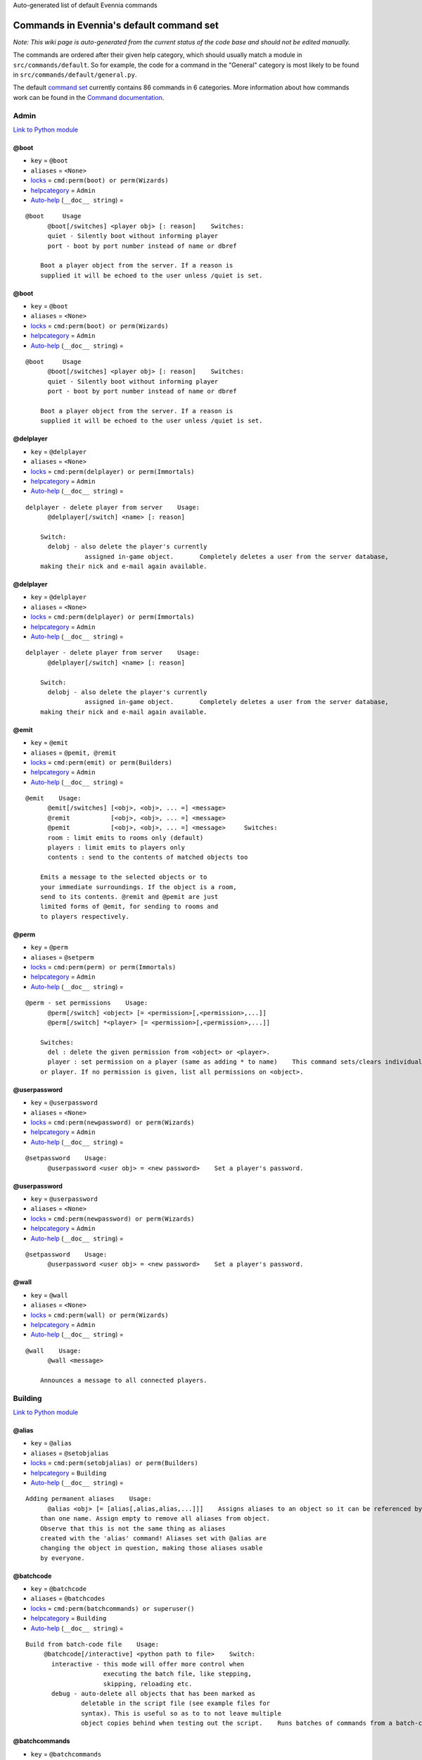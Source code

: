 Auto-generated list of default Evennia commands

Commands in Evennia's default command set
=========================================

*Note: This wiki page is auto-generated from the current status of the
code base and should not be edited manually.*

The commands are ordered after their given help category, which should
usually match a module in ``src/commands/default``. So for example, the
code for a command in the "General" category is most likely to be found
in ``src/commands/default/general.py``.

The default `command set <Commands#Command_Sets.html>`_ currently
contains 86 commands in 6 categories. More information about how
commands work can be found in the `Command
documentation <Commands.html>`_.

Admin
-----

`Link to Python
module <https://code.google.com/p/evennia/source/browse/trunk/src/commands/default/admin.py.html>`_

@boot
~~~~~

-  ``key`` = ``@boot``
-  ``aliases`` = ``<None>``
-  `locks <Locks.html>`_ = ``cmd:perm(boot) or perm(Wizards)``
-  `helpcategory <HelpSystem.html>`_ = ``Admin``
-  `Auto-help <HelpSystem#Auto-help%3C/i%3Esystem.html>`_
   (``__doc__ string``) =

::

    @boot     Usage
          @boot[/switches] <player obj> [: reason]    Switches:
          quiet - Silently boot without informing player
          port - boot by port number instead of name or dbref
          
        Boot a player object from the server. If a reason is
        supplied it will be echoed to the user unless /quiet is set.

@boot
~~~~~

-  ``key`` = ``@boot``
-  ``aliases`` = ``<None>``
-  `locks <Locks.html>`_ = ``cmd:perm(boot) or perm(Wizards)``
-  `helpcategory <HelpSystem.html>`_ = ``Admin``
-  `Auto-help <HelpSystem#Auto-help%3C/i%3Esystem.html>`_
   (``__doc__ string``) =

::

    @boot     Usage
          @boot[/switches] <player obj> [: reason]    Switches:
          quiet - Silently boot without informing player
          port - boot by port number instead of name or dbref
          
        Boot a player object from the server. If a reason is
        supplied it will be echoed to the user unless /quiet is set.

@delplayer
~~~~~~~~~~

-  ``key`` = ``@delplayer``
-  ``aliases`` = ``<None>``
-  `locks <Locks.html>`_ = ``cmd:perm(delplayer) or perm(Immortals)``
-  `helpcategory <HelpSystem.html>`_ = ``Admin``
-  `Auto-help <HelpSystem#Auto-help%3C/i%3Esystem.html>`_
   (``__doc__ string``) =

::

    delplayer - delete player from server    Usage:
          @delplayer[/switch] <name> [: reason]
          
        Switch:
          delobj - also delete the player's currently
                    assigned in-game object.       Completely deletes a user from the server database,
        making their nick and e-mail again available.

@delplayer
~~~~~~~~~~

-  ``key`` = ``@delplayer``
-  ``aliases`` = ``<None>``
-  `locks <Locks.html>`_ = ``cmd:perm(delplayer) or perm(Immortals)``
-  `helpcategory <HelpSystem.html>`_ = ``Admin``
-  `Auto-help <HelpSystem#Auto-help%3C/i%3Esystem.html>`_
   (``__doc__ string``) =

::

    delplayer - delete player from server    Usage:
          @delplayer[/switch] <name> [: reason]
          
        Switch:
          delobj - also delete the player's currently
                    assigned in-game object.       Completely deletes a user from the server database,
        making their nick and e-mail again available.

@emit
~~~~~

-  ``key`` = ``@emit``
-  ``aliases`` = ``@pemit, @remit``
-  `locks <Locks.html>`_ = ``cmd:perm(emit) or perm(Builders)``
-  `helpcategory <HelpSystem.html>`_ = ``Admin``
-  `Auto-help <HelpSystem#Auto-help%3C/i%3Esystem.html>`_
   (``__doc__ string``) =

::

    @emit    Usage:
          @emit[/switches] [<obj>, <obj>, ... =] <message>
          @remit           [<obj>, <obj>, ... =] <message> 
          @pemit           [<obj>, <obj>, ... =] <message>     Switches:
          room : limit emits to rooms only (default)
          players : limit emits to players only 
          contents : send to the contents of matched objects too
          
        Emits a message to the selected objects or to
        your immediate surroundings. If the object is a room,
        send to its contents. @remit and @pemit are just 
        limited forms of @emit, for sending to rooms and 
        to players respectively.

@perm
~~~~~

-  ``key`` = ``@perm``
-  ``aliases`` = ``@setperm``
-  `locks <Locks.html>`_ = ``cmd:perm(perm) or perm(Immortals)``
-  `helpcategory <HelpSystem.html>`_ = ``Admin``
-  `Auto-help <HelpSystem#Auto-help%3C/i%3Esystem.html>`_
   (``__doc__ string``) =

::

    @perm - set permissions    Usage:
          @perm[/switch] <object> [= <permission>[,<permission>,...]]
          @perm[/switch] *<player> [= <permission>[,<permission>,...]]
          
        Switches:
          del : delete the given permission from <object> or <player>.
          player : set permission on a player (same as adding * to name)    This command sets/clears individual permission strings on an object 
        or player. If no permission is given, list all permissions on <object>.

@userpassword
~~~~~~~~~~~~~

-  ``key`` = ``@userpassword``
-  ``aliases`` = ``<None>``
-  `locks <Locks.html>`_ = ``cmd:perm(newpassword) or perm(Wizards)``
-  `helpcategory <HelpSystem.html>`_ = ``Admin``
-  `Auto-help <HelpSystem#Auto-help%3C/i%3Esystem.html>`_
   (``__doc__ string``) =

::

    @setpassword    Usage:
          @userpassword <user obj> = <new password>    Set a player's password.

@userpassword
~~~~~~~~~~~~~

-  ``key`` = ``@userpassword``
-  ``aliases`` = ``<None>``
-  `locks <Locks.html>`_ = ``cmd:perm(newpassword) or perm(Wizards)``
-  `helpcategory <HelpSystem.html>`_ = ``Admin``
-  `Auto-help <HelpSystem#Auto-help%3C/i%3Esystem.html>`_
   (``__doc__ string``) =

::

    @setpassword    Usage:
          @userpassword <user obj> = <new password>    Set a player's password.

@wall
~~~~~

-  ``key`` = ``@wall``
-  ``aliases`` = ``<None>``
-  `locks <Locks.html>`_ = ``cmd:perm(wall) or perm(Wizards)``
-  `helpcategory <HelpSystem.html>`_ = ``Admin``
-  `Auto-help <HelpSystem#Auto-help%3C/i%3Esystem.html>`_
   (``__doc__ string``) =

::

    @wall    Usage:
          @wall <message>
          
        Announces a message to all connected players.

Building
--------

`Link to Python
module <https://code.google.com/p/evennia/source/browse/trunk/src/commands/default/building.py.html>`_

@alias
~~~~~~

-  ``key`` = ``@alias``
-  ``aliases`` = ``@setobjalias``
-  `locks <Locks.html>`_ = ``cmd:perm(setobjalias) or perm(Builders)``
-  `helpcategory <HelpSystem.html>`_ = ``Building``
-  `Auto-help <HelpSystem#Auto-help%3C/i%3Esystem.html>`_
   (``__doc__ string``) =

::

    Adding permanent aliases    Usage:
          @alias <obj> [= [alias[,alias,alias,...]]]    Assigns aliases to an object so it can be referenced by more 
        than one name. Assign empty to remove all aliases from object.
        Observe that this is not the same thing as aliases 
        created with the 'alias' command! Aliases set with @alias are 
        changing the object in question, making those aliases usable 
        by everyone.

@batchcode
~~~~~~~~~~

-  ``key`` = ``@batchcode``
-  ``aliases`` = ``@batchcodes``
-  `locks <Locks.html>`_ = ``cmd:perm(batchcommands) or superuser()``
-  `helpcategory <HelpSystem.html>`_ = ``Building``
-  `Auto-help <HelpSystem#Auto-help%3C/i%3Esystem.html>`_
   (``__doc__ string``) =

::

    Build from batch-code file    Usage:
         @batchcode[/interactive] <python path to file>    Switch:
           interactive - this mode will offer more control when
                         executing the batch file, like stepping,
                         skipping, reloading etc. 
           debug - auto-delete all objects that has been marked as
                   deletable in the script file (see example files for
                   syntax). This is useful so as to to not leave multiple
                   object copies behind when testing out the script.    Runs batches of commands from a batch-code text file (*.py).

@batchcommands
~~~~~~~~~~~~~~

-  ``key`` = ``@batchcommands``
-  ``aliases`` = ``@batchcommand, @batchcmd``
-  `locks <Locks.html>`_ = ``cmd:perm(batchcommands) or superuser()``
-  `helpcategory <HelpSystem.html>`_ = ``Building``
-  `Auto-help <HelpSystem#Auto-help%3C/i%3Esystem.html>`_
   (``__doc__ string``) =

::

    Build from batch-command file    Usage:
         @batchcommands[/interactive] <python.path.to.file>    Switch:
           interactive - this mode will offer more control when
                         executing the batch file, like stepping,
                         skipping, reloading etc.     Runs batches of commands from a batch-cmd text file (*.ev).

@cmdsets
~~~~~~~~

-  ``key`` = ``@cmdsets``
-  ``aliases`` = ``@listcmsets``
-  `locks <Locks.html>`_ = ``cmd:perm(listcmdsets) or perm(Builders)``
-  `helpcategory <HelpSystem.html>`_ = ``Building``
-  `Auto-help <HelpSystem#Auto-help%3C/i%3Esystem.html>`_
   (``__doc__ string``) =

::

    list command sets on an object    Usage:
          @cmdsets [obj]    This displays all cmdsets assigned
        to a user. Defaults to yourself.

@copy
~~~~~

-  ``key`` = ``@copy``
-  ``aliases`` = ``<None>``
-  `locks <Locks.html>`_ = ``cmd:perm(copy) or perm(Builders)``
-  `helpcategory <HelpSystem.html>`_ = ``Building``
-  `Auto-help <HelpSystem#Auto-help%3C/i%3Esystem.html>`_
   (``__doc__ string``) =

::

    @copy - copy objects
        
        Usage:
          @copy[/reset] <original obj> [= new_name][;alias;alias..][:new_location] [,new_name2 ...]     switch:
          reset - make a 'clean' copy off the object, thus
                  removing any changes that might have been made to the original
                  since it was first created.     Create one or more copies of an object. If you don't supply any targets, one exact copy
        of the original object will be created with the name *_copy.

@cpattr
~~~~~~~

-  ``key`` = ``@cpattr``
-  ``aliases`` = ``<None>``
-  `locks <Locks.html>`_ = ``cmd:perm(cpattr) or perm(Builders)``
-  `helpcategory <HelpSystem.html>`_ = ``Building``
-  `Auto-help <HelpSystem#Auto-help%3C/i%3Esystem.html>`_
   (``__doc__ string``) =

::

    @cpattr - copy attributes    Usage:    
          @cpattr[/switch] <obj>/<attr> = <obj1>/<attr1> [,<obj2>/<attr2>,<obj3>/<attr3>,...]
          @cpattr[/switch] <obj>/<attr> = <obj1> [,<obj2>,<obj3>,...]
          @cpattr[/switch] <attr> = <obj1>/<attr1> [,<obj2>/<attr2>,<obj3>/<attr3>,...]
          @cpattr[/switch] <attr> = <obj1>[,<obj2>,<obj3>,...]    Switches:
          move - delete the attribute from the source object after copying.     Example:
          @cpattr coolness = Anna/chillout, Anna/nicety, Tom/nicety
          ->
          copies the coolness attribute (defined on yourself), to attributes
          on Anna and Tom.     Copy the attribute one object to one or more attributes on another object. If
        you don't supply a source object, yourself is used.

@create
~~~~~~~

-  ``key`` = ``@create``
-  ``aliases`` = ``<None>``
-  `locks <Locks.html>`_ = ``cmd:perm(create) or perm(Builders)``
-  `helpcategory <HelpSystem.html>`_ = ``Building``
-  `Auto-help <HelpSystem#Auto-help%3C/i%3Esystem.html>`_
   (``__doc__ string``) =

::

    @create - create new objects    Usage:
          @create[/drop] objname[;alias;alias...][:typeclass], objname...    switch:
           drop - automatically drop the new object into your current location (this is not echoed)
                  this also sets the new object's home to the current location rather than to you.    Creates one or more new objects. If typeclass is given, the object
        is created as a child of this typeclass. The typeclass script is
        assumed to be located under game/gamesrc/types and any further
        directory structure is given in Python notation. So if you have a
        correct typeclass object defined in
        game/gamesrc/types/examples/red_button.py, you could create a new
        object of this type like this:        @create button;red : examples.red_button.RedButton

@debug
~~~~~~

-  ``key`` = ``@debug``
-  ``aliases`` = ``<None>``
-  `locks <Locks.html>`_ = ``cmd:perm(debug) or perm(Builders)``
-  `helpcategory <HelpSystem.html>`_ = ``Building``
-  `Auto-help <HelpSystem#Auto-help%3C/i%3Esystem.html>`_
   (``__doc__ string``) =

::

    Debug game entities    Usage:
          @debug[/switch] <path to code>    Switches:
          obj - debug an object
          script - debug a script    Examples:
          @debug/script game.gamesrc.scripts.myscript.MyScript
          @debug/script myscript.MyScript
          @debug/obj examples.red_button.RedButton    This command helps when debugging the codes of objects and scripts.
        It creates the given object and runs tests on its hooks.

@desc
~~~~~

-  ``key`` = ``@desc``
-  ``aliases`` = ``@describe``
-  `locks <Locks.html>`_ = ``cmd:perm(desc) or perm(Builders)``
-  `helpcategory <HelpSystem.html>`_ = ``Building``
-  `Auto-help <HelpSystem#Auto-help%3C/i%3Esystem.html>`_
   (``__doc__ string``) =

::

    @desc - describe an object or room    Usage:
          @desc [<obj> =] >description>    Setts the "desc" attribute on an 
        object. If an object is not given,
        describe the current room.

@destroy
~~~~~~~~

-  ``key`` = ``@destroy``
-  ``aliases`` = ``@delete, @del``
-  `locks <Locks.html>`_ = ``cmd:perm(destroy) or perm(Builders)``
-  `helpcategory <HelpSystem.html>`_ = ``Building``
-  `Auto-help <HelpSystem#Auto-help%3C/i%3Esystem.html>`_
   (``__doc__ string``) =

::

    @destroy - remove objects from the game
        
        Usage: 
           @destroy[/switches] [obj, obj2, obj3, [dbref-dbref], ...]
                  
        switches:
           override - The @destroy command will usually avoid accidentally destroying
                      player objects. This switch overrides this safety.            
        examples:
           @destroy house, roof, door, 44-78
           @destroy 5-10, flower, 45    Destroys one or many objects. If dbrefs are used, a range to delete can be
        given, e.g. 4-10. Also the end points will be deleted.

@dig
~~~~

-  ``key`` = ``@dig``
-  ``aliases`` = ``<None>``
-  `locks <Locks.html>`_ = ``cmd:perm(dig) or perm(Builders)``
-  `helpcategory <HelpSystem.html>`_ = ``Building``
-  `Auto-help <HelpSystem#Auto-help%3C/i%3Esystem.html>`_
   (``__doc__ string``) =

::

    @dig - build and connect new rooms to the current one    Usage: 
          @dig[/switches] roomname[;alias;alias...][:typeclass] 
                [= exit_to_there[;alias][:typeclass]] 
                   [, exit_to_here[;alias][:typeclass]]     Switches:
           tel or teleport - move yourself to the new room    Examples:
           @dig kitchen = north;n, south;s
           @dig house:myrooms.MyHouseTypeclass
           @dig sheer cliff;cliff;sheer = climb up, climb down    This command is a convenient way to build rooms quickly; it creates the new room and you can optionally
        set up exits back and forth between your current room and the new one. You can add as many aliases as you
        like to the name of the room and the exits in question; an example would be 'north;no;n'.

@examine
~~~~~~~~

-  ``key`` = ``@examine``
-  ``aliases`` = ``@ex, ex, exam, examine``
-  `locks <Locks.html>`_ = ``cmd:perm(examine) or perm(Builders)``
-  `helpcategory <HelpSystem.html>`_ = ``Building``
-  `Auto-help <HelpSystem#Auto-help%3C/i%3Esystem.html>`_
   (``__doc__ string``) =

::

    examine - detailed info on objects    Usage: 
          examine [<object>[/attrname]]
          examine [*<player>[/attrname]]    Switch:
          player - examine a Player (same as adding *)
          raw - don't parse escape codes for data.     The examine command shows detailed game info about an
        object and optionally a specific attribute on it. 
        If object is not specified, the current location is examined.     Append a * before the search string to examine a player.

@find
~~~~~

-  ``key`` = ``@find``
-  ``aliases`` = ``find, @search, search, @locate, locate``
-  `locks <Locks.html>`_ = ``cmd:perm(find) or perm(Builders)``
-  `helpcategory <HelpSystem.html>`_ = ``Building``
-  `Auto-help <HelpSystem#Auto-help%3C/i%3Esystem.html>`_
   (``__doc__ string``) =

::

    find objects    Usage:
          @find[/switches] <name or dbref or *player> [= dbrefmin[ dbrefmax]]    Switches:
          room - only look for rooms (location=None)
          exit - only look for exits (destination!=None)
          char - only look for characters (BASE_CHARACTER_TYPECLASS)    Searches the database for an object of a particular name or dbref.
        Use *playername to search for a player. The switches allows for
        limiting matches to certain game entities. Dbrefmin and dbrefmax 
        limits matches to within the given dbrefs, or above/below if only one is given.

@help
~~~~~

-  ``key`` = ``@help``
-  ``aliases`` = ``@sethelp``
-  `locks <Locks.html>`_ = ``cmd:perm(PlayerHelpers)``
-  `helpcategory <HelpSystem.html>`_ = ``Building``
-  `Auto-help <HelpSystem#Auto-help%3C/i%3Esystem.html>`_
   (``__doc__ string``) =

::

    @help - edit the help database    Usage:
          @help[/switches] <topic>[,category[,locks]] = <text>    Switches:
          add    - add or replace a new topic with text.
          append - add text to the end of topic with a newline between.
          merge  - As append, but don't add a newline between the old
                   text and the appended text. 
          delete - remove help topic.
          force  - (used with add) create help topic also if the topic
                   already exists.     Examples:
          @sethelp/add throw = This throws something at ...
          @sethelp/append pickpocketing,Thievery,is_thief, is_staff) = This steals ...
          @sethelp/append pickpocketing, ,is_thief, is_staff) = This steals ...

@home
~~~~~

-  ``key`` = ``@home``
-  ``aliases`` = ``<None>``
-  `locks <Locks.html>`_ = ``cmd:perm(@home) or perm(Builders)``
-  `helpcategory <HelpSystem.html>`_ = ``Building``
-  `Auto-help <HelpSystem#Auto-help%3C/i%3Esystem.html>`_
   (``__doc__ string``) =

::

    @home - control an object's home location    Usage:
          @home <obj> [= home_location]    The "home" location is a "safety" location for objects; they
        will be moved there if their current location ceases to exist. All
        objects should always have a home location for this reason. 
        It is also a convenient target of the "home" command.     If no location is given, just view the object's home location.

@link
~~~~~

-  ``key`` = ``@link``
-  ``aliases`` = ``<None>``
-  `locks <Locks.html>`_ = ``cmd:perm(link) or perm(Builders)``
-  `helpcategory <HelpSystem.html>`_ = ``Building``
-  `Auto-help <HelpSystem#Auto-help%3C/i%3Esystem.html>`_
   (``__doc__ string``) =

::

    @link - connect objects    Usage:
          @link[/switches] <object> = <target>
          @link[/switches] <object> = 
          @link[/switches] <object> 
         
        Switch:
          twoway - connect two exits. For this to work, BOTH <object>
                   and <target> must be exit objects.     If <object> is an exit, set its destination to <target>. Two-way operation
        instead sets the destination to the *locations* of the respective given
        arguments. 
        The second form (a lone =) sets the destination to None (same as the @unlink command)
        and the third form (without =) just shows the currently set destination.

@lock
~~~~~

-  ``key`` = ``@lock``
-  ``aliases`` = ``@locks, lock, locks``
-  `locks <Locks.html>`_ = ``cmd: perm(@locks) or perm(Builders)``
-  `helpcategory <HelpSystem.html>`_ = ``Building``
-  `Auto-help <HelpSystem#Auto-help%3C/i%3Esystem.html>`_
   (``__doc__ string``) =

::

    lock - assign a lock definition to an object    Usage:
          @lock <object>[ = <lockstring>]
          or 
          @lock[/switch] object/<access_type>
          
        Switch:
          del - delete given access type
          view - view lock associated with given access type (default)
        
        If no lockstring is given, shows all locks on
        object.     Lockstring is on the form
           'access_type:[NOT] func1(args)[ AND|OR][ NOT] func2(args) ...]
        Where func1, func2 ... valid lockfuncs with or without arguments. 
        Separator expressions need not be capitalized.    For example: 
           'get: id(25) or perm(Wizards)'
        The 'get' access_type is checked by the get command and will
        an object locked with this string will only be possible to 
        pick up by Wizards or by object with id 25.
        
        You can add several access_types after oneanother by separating
        them by ';', i.e:
           'get:id(25);delete:perm(Builders)'

@mvattr
~~~~~~~

-  ``key`` = ``@mvattr``
-  ``aliases`` = ``<None>``
-  `locks <Locks.html>`_ = ``cmd:perm(mvattr) or perm(Builders)``
-  `helpcategory <HelpSystem.html>`_ = ``Building``
-  `Auto-help <HelpSystem#Auto-help%3C/i%3Esystem.html>`_
   (``__doc__ string``) =

::

    @mvattr - move attributes    Usage:    
          @mvattr[/switch] <obj>/<attr> = <obj1>/<attr1> [,<obj2>/<attr2>,<obj3>/<attr3>,...]
          @mvattr[/switch] <obj>/<attr> = <obj1> [,<obj2>,<obj3>,...]
          @mvattr[/switch] <attr> = <obj1>/<attr1> [,<obj2>/<attr2>,<obj3>/<attr3>,...]
          @mvattr[/switch] <attr> = <obj1>[,<obj2>,<obj3>,...]    Switches:
          copy - Don't delete the original after moving.     Move an attribute from one object to one or more attributes on another object. If
        you don't supply a source object, yourself is used.

@name
~~~~~

-  ``key`` = ``@name``
-  ``aliases`` = ``@rename``
-  `locks <Locks.html>`_ = ``cmd:perm(rename) or perm(Builders)``
-  `helpcategory <HelpSystem.html>`_ = ``Building``
-  `Auto-help <HelpSystem#Auto-help%3C/i%3Esystem.html>`_
   (``__doc__ string``) =

::

    cname - change the name and/or aliases of an object
        
        Usage: 
          @name obj = name;alias1;alias2     
        
        Rename an object to something new.

@open
~~~~~

-  ``key`` = ``@open``
-  ``aliases`` = ``<None>``
-  `locks <Locks.html>`_ = ``cmd:perm(open) or perm(Builders)``
-  `helpcategory <HelpSystem.html>`_ = ``Building``
-  `Auto-help <HelpSystem#Auto-help%3C/i%3Esystem.html>`_
   (``__doc__ string``) =

::

    @open - create new exit
        
        Usage:
          @open <new exit>[;alias;alias..][:typeclass] [,<return exit>[;alias;..][:typeclass]]] = <destination>     Handles the creation of exits. If a destination is given, the exit
        will point there. The <return exit> argument sets up an exit at the
        destination leading back to the current room. Destination name
        can be given both as a #dbref and a name, if that name is globally
        unique.

@script
~~~~~~~

-  ``key`` = ``@script``
-  ``aliases`` = ``@addscript``
-  `locks <Locks.html>`_ = ``cmd:perm(script) or perm(Wizards)``
-  `helpcategory <HelpSystem.html>`_ = ``Building``
-  `Auto-help <HelpSystem#Auto-help%3C/i%3Esystem.html>`_
   (``__doc__ string``) =

::

    attach scripts    Usage:
          @script[/switch] <obj> [= <script.path or scriptkey>]
        
        Switches:
          start - start a previously added script
          stop - stop a previously added script    Attaches the given script to the object and starts it. Script path
        can be given from the base location for scripts as given in
        settings.  If stopping/starting an already existing script, the
        script's key can be given instead (if giving a path, *all* scripts
        with this path on <obj> will be affected). If no script name is given,
        all scripts on the object is affected (or displayed if no start/stop
        switch is set).

@set
~~~~

-  ``key`` = ``@set``
-  ``aliases`` = ``<None>``
-  `locks <Locks.html>`_ = ``cmd:perm(set) or perm(Builders)``
-  `helpcategory <HelpSystem.html>`_ = ``Building``
-  `Auto-help <HelpSystem#Auto-help%3C/i%3Esystem.html>`_
   (``__doc__ string``) =

::

    @set - set attributes    Usage:
          @set <obj>/<attr> = <value>
          @set <obj>/<attr> =  
          @set <obj>/<attr>
       
        Sets attributes on objects. The second form clears
        a previously set attribute while the last form
        inspects the current value of the attribute 
        (if any). You can also set lists [...] and dicts ...
        on attributes with @set (but not nested combinations). Also
        note that such lists/dicts will always hold strings (never numbers).
        Use @py if you need to set arbitrary lists and dicts.

@tel
~~~~

-  ``key`` = ``@tel``
-  ``aliases`` = ``@teleport``
-  `locks <Locks.html>`_ = ``cmd:perm(teleport) or perm(Builders)``
-  `helpcategory <HelpSystem.html>`_ = ``Building``
-  `Auto-help <HelpSystem#Auto-help%3C/i%3Esystem.html>`_
   (``__doc__ string``) =

::

    teleport    Usage:
          @tel/switch [<object> =] <location>    Switches:
          quiet  - don't inform the source and target
                   locations about the move. 
                  
        Teleports an object somewhere. If no object is
        given we are teleporting ourselves.

@tunnel
~~~~~~~

-  ``key`` = ``@tunnel``
-  ``aliases`` = ``@tun``
-  `locks <Locks.html>`_ = ``cmd: perm(tunnel) or perm(Builders)``
-  `helpcategory <HelpSystem.html>`_ = ``Building``
-  `Auto-help <HelpSystem#Auto-help%3C/i%3Esystem.html>`_
   (``__doc__ string``) =

::

    dig in often-used directions    Usage: 
          @tunnel[/switch] <direction> [= roomname[;alias;alias;...][:typeclass]]    Switches:
          oneway - do not create an exit back to the current location
          tel - teleport to the newly created room     Example:
          @tunnel n
          @tunnel n = house;mike's place;green building
        
        This is a simple way to build using pre-defined directions: 
         wn,ne,e,se,s,sw,w,nwn (north, northeast etc)
         wu,dn (up and down) 
         wi,on (in and out)
        The full names (north, in, southwest, etc) will always be put as
        main name for the exit, using the abbreviation as an alias (so an
        exit will always be able to be used with both "north" as well as
        "n" for example). Opposite directions will automatically be
        created back from the new room unless the /oneway switch is given.
        For more flexibility and power in creating rooms, use @dig.

@typeclass
~~~~~~~~~~

-  ``key`` = ``@typeclass``
-  ``aliases`` = ``@type, @parent``
-  `locks <Locks.html>`_ = ``cmd:perm(typeclass) or perm(Builders)``
-  `helpcategory <HelpSystem.html>`_ = ``Building``
-  `Auto-help <HelpSystem#Auto-help%3C/i%3Esystem.html>`_
   (``__doc__ string``) =

::

    @typeclass - set object typeclass     Usage:     
          @typclass[/switch] <object> [= <typeclass path>]
          @type           ''
          @parent         ''    Switch:
          reset - clean out *all* the attributes on the object - 
                  basically making this a new clean object. 
          force - change to the typeclass also if the object
                  already has a typeclass of the same name.      
        Example:
          @type button = examples.red_button.RedButton
          
        Sets an object's typeclass. The typeclass must be identified
        by its location using python dot-notation pointing to the correct
        module and class. If no typeclass is given (or a wrong typeclass
        is given), the object will be set to the default typeclass.
        The location of the typeclass module is searched from
        the default typeclass directory, as defined in the server settings.

@unlink
~~~~~~~

-  ``key`` = ``@unlink``
-  ``aliases`` = ``<None>``
-  `locks <Locks.html>`_ = ``cmd:perm(unlink) or perm(Builders)``
-  `helpcategory <HelpSystem.html>`_ = ``Building``
-  `Auto-help <HelpSystem#Auto-help%3C/i%3Esystem.html>`_
   (``__doc__ string``) =

::

    @unlink - unconnect objects    Usage:
          @unlink <Object>    Unlinks an object, for example an exit, disconnecting
        it from whatever it was connected to.

@wipe
~~~~~

-  ``key`` = ``@wipe``
-  ``aliases`` = ``<None>``
-  `locks <Locks.html>`_ = ``cmd:perm(wipe) or perm(Builders)``
-  `helpcategory <HelpSystem.html>`_ = ``Building``
-  `Auto-help <HelpSystem#Auto-help%3C/i%3Esystem.html>`_
   (``__doc__ string``) =

::

    @wipe - clears attributes    Usage:
          @wipe <object>[/attribute[/attribute...]]    Example:
          @wipe box 
          @wipe box/colour    Wipes all of an object's attributes, or optionally only those
        matching the given attribute-wildcard search string.

Comms
-----

`Link to Python
module <https://code.google.com/p/evennia/source/browse/trunk/src/commands/default/comms.py.html>`_

@cboot
~~~~~~

-  ``key`` = ``@cboot``
-  ``aliases`` = ``<None>``
-  `locks <Locks.html>`_ = ``cmd: not pperm(channel_banned)``
-  `helpcategory <HelpSystem.html>`_ = ``Comms``
-  `Auto-help <HelpSystem#Auto-help%3C/i%3Esystem.html>`_
   (``__doc__ string``) =

::

    @cboot    Usage:
           @cboot[/quiet] <channel> = <player> [:reason]    Switches:
           quiet - don't notify the channel    Kicks a player or object from a channel you control.

@ccreate
~~~~~~~~

-  ``key`` = ``@ccreate``
-  ``aliases`` = ``channelcreate``
-  `locks <Locks.html>`_ = ``cmd:not pperm(channel_banned)``
-  `helpcategory <HelpSystem.html>`_ = ``Comms``
-  `Auto-help <HelpSystem#Auto-help%3C/i%3Esystem.html>`_
   (``__doc__ string``) =

::

    @ccreate
        channelcreate 
        Usage:
         @ccreate <new channel>[;alias;alias...] = description    Creates a new channel owned by you.

@cdesc
~~~~~~

-  ``key`` = ``@cdesc``
-  ``aliases`` = ``<None>``
-  `locks <Locks.html>`_ = ``cmd:not pperm(channel_banned)``
-  `helpcategory <HelpSystem.html>`_ = ``Comms``
-  `Auto-help <HelpSystem#Auto-help%3C/i%3Esystem.html>`_
   (``__doc__ string``) =

::

    @cdesc - set channel description    Usage:
          @cdesc <channel> = <description>    Changes the description of the channel as shown in
        channel lists.

@cdestroy
~~~~~~~~~

-  ``key`` = ``@cdestroy``
-  ``aliases`` = ``<None>``
-  `locks <Locks.html>`_ = ``cmd: not pperm(channel_banned)``
-  `helpcategory <HelpSystem.html>`_ = ``Comms``
-  `Auto-help <HelpSystem#Auto-help%3C/i%3Esystem.html>`_
   (``__doc__ string``) =

::

    @cdestroy    Usage:
          @cdestroy <channel>    Destroys a channel that you control.

@cemit
~~~~~~

-  ``key`` = ``@cemit``
-  ``aliases`` = ``@cmsg``
-  `locks <Locks.html>`_ = ``cmd: not pperm(channel_banned)``
-  `helpcategory <HelpSystem.html>`_ = ``Comms``
-  `Auto-help <HelpSystem#Auto-help%3C/i%3Esystem.html>`_
   (``__doc__ string``) =

::

    @cemit - send a message to channel    Usage:
          @cemit[/switches] <channel> = <message>    Switches:
          noheader - don't show the [channel] header before the message
          sendername - attach the sender's name before the message
          quiet - don't echo the message back to sender    Allows the user to broadcast a message over a channel as long as
        they control it. It does not show the user's name unless they
        provide the /sendername switch.

@channels
~~~~~~~~~

-  ``key`` = ``@channels``
-  ``aliases`` =
   ``@clist, channels, comlist, chanlist, channellist, all channels``
-  `locks <Locks.html>`_ = ``cmd: not pperm(channel_banned)``
-  `helpcategory <HelpSystem.html>`_ = ``Comms``
-  `Auto-help <HelpSystem#Auto-help%3C/i%3Esystem.html>`_
   (``__doc__ string``) =

::

    @clist    Usage:
          @channels
          @clist
          comlist    Lists all channels available to you, wether you listen to them or not. 
        Use 'comlist" to only view your current channel subscriptions.

@cset
~~~~~

-  ``key`` = ``@cset``
-  ``aliases`` = ``@cclock``
-  `locks <Locks.html>`_ = ``cmd:not pperm(channel_banned)``
-  `helpcategory <HelpSystem.html>`_ = ``Comms``
-  `Auto-help <HelpSystem#Auto-help%3C/i%3Esystem.html>`_
   (``__doc__ string``) =

::

    @cset - changes channel access restrictions
        
        Usage:
          @cset <channel> [= <lockstring>]    Changes the lock access restrictions of a channel. If no
        lockstring was given, view the current lock definitions.

@cwho
~~~~~

-  ``key`` = ``@cwho``
-  ``aliases`` = ``<None>``
-  `locks <Locks.html>`_ = ``cmd: not pperm(channel_banned)``
-  `helpcategory <HelpSystem.html>`_ = ``Comms``
-  `Auto-help <HelpSystem#Auto-help%3C/i%3Esystem.html>`_
   (``__doc__ string``) =

::

    @cwho
        
        Usage: 
          @cwho <channel>    List who is connected to a given channel you have access to.

@imc2chan
~~~~~~~~~

-  ``key`` = ``@imc2chan``
-  ``aliases`` = ``<None>``
-  `locks <Locks.html>`_ =
   ``cmd:serversetting(IMC2_ENABLED) and pperm(Immortals)``
-  `helpcategory <HelpSystem.html>`_ = ``Comms``
-  `Auto-help <HelpSystem#Auto-help%3C/i%3Esystem.html>`_
   (``__doc__ string``) =

::

    imc2chan - link an evennia channel to imc2    Usage:
          @imc2chan[/switches] <evennia_channel> = <imc2_channel>    Switches:
          /disconnect - this clear the imc2 connection to the channel.
          /remove     -                " 
          /list       - show all imc2<->evennia mappings    Example:
          @imc2chan myimcchan = ievennia
          
        Connect an existing evennia channel to a channel on an IMC2
        network. The network contact information is defined in settings and
        should already be accessed at this point. Use @imcchanlist to see
        available IMC channels.

@imcinfo
~~~~~~~~

-  ``key`` = ``@imcinfo``
-  ``aliases`` = ``@imcchanlist, @imclist, @imcwhois``
-  `locks <Locks.html>`_ =
   ``cmd: serversetting(IMC2_ENABLED) and pperm(Wizards)``
-  `helpcategory <HelpSystem.html>`_ = ``Comms``
-  `Auto-help <HelpSystem#Auto-help%3C/i%3Esystem.html>`_
   (``__doc__ string``) =

::

    imcinfo - package of imc info commands    Usage:
          @imcinfo[/switches]
          @imcchanlist - list imc2 channels
          @imclist -     list connected muds 
          @imcwhois <playername> - whois info about a remote player    Switches for @imcinfo:
          channels - as @imcchanlist (default)
          games or muds - as @imclist 
          whois - as @imcwhois (requires an additional argument)
          update - force an update of all lists
         
        Shows lists of games or channels on the IMC2 network.

@irc2chan
~~~~~~~~~

-  ``key`` = ``@irc2chan``
-  ``aliases`` = ``<None>``
-  `locks <Locks.html>`_ =
   ``cmd:serversetting(IRC_ENABLED) and pperm(Immortals)``
-  `helpcategory <HelpSystem.html>`_ = ``Comms``
-  `Auto-help <HelpSystem#Auto-help%3C/i%3Esystem.html>`_
   (``__doc__ string``) =

::

    @irc2chan - link evennia channel to an IRC channel    Usage:
          @irc2chan[/switches] <evennia_channel> = <ircnetwork> <port> <#irchannel> <botname>    Switches:
          /disconnect - this will delete the bot and remove the irc connection to the channel.
          /remove     -                                 " 
          /list       - show all irc<->evennia mappings    Example:
          @irc2chan myircchan = irc.dalnet.net 6667 myevennia-channel evennia-bot    This creates an IRC bot that connects to a given IRC network and channel. It will 
        relay everything said in the evennia channel to the IRC channel and vice versa. The 
        bot will automatically connect at server start, so this comman need only be given once. 
        The /disconnect switch will permanently delete the bot. To only temporarily deactivate it, 
        use the @services command instead.

addcom
~~~~~~

-  ``key`` = ``addcom``
-  ``aliases`` = ``aliaschan, chanalias``
-  `locks <Locks.html>`_ = ``cmd:not pperm(channel_banned)``
-  `helpcategory <HelpSystem.html>`_ = ``Comms``
-  `Auto-help <HelpSystem#Auto-help%3C/i%3Esystem.html>`_
   (``__doc__ string``) =

::

    addcom - subscribe to a channel with optional alias    Usage:
           addcom [alias=] <channel>
           
        Joins a given channel. If alias is given, this will allow you to
        refer to the channel by this alias rather than the full channel
        name. Subsequent calls of this command can be used to add multiple
        aliases to an already joined channel.

allcom
~~~~~~

-  ``key`` = ``allcom``
-  ``aliases`` = ``<None>``
-  `locks <Locks.html>`_ = ``cmd: not pperm(channel_banned)``
-  `helpcategory <HelpSystem.html>`_ = ``Comms``
-  `Auto-help <HelpSystem#Auto-help%3C/i%3Esystem.html>`_
   (``__doc__ string``) =

::

    allcom - operate on all channels    Usage:    
          allcom [on | off | who | destroy]          Allows the user to universally turn off or on all channels they are on,
        as well as perform a 'who' for all channels they are on. Destroy deletes
        all channels that you control.    Without argument, works like comlist.

delcom
~~~~~~

-  ``key`` = ``delcom``
-  ``aliases`` = ``delaliaschan, delchanalias``
-  `locks <Locks.html>`_ = ``cmd:not perm(channel_banned)``
-  `helpcategory <HelpSystem.html>`_ = ``Comms``
-  `Auto-help <HelpSystem#Auto-help%3C/i%3Esystem.html>`_
   (``__doc__ string``) =

::

    delcom - unsubscribe from channel or remove channel alias    Usage:
           delcom <alias or channel>    If the full channel name is given, unsubscribe from the
        channel. If an alias is given, remove the alias but don't
        unsubscribe.

imctell
~~~~~~~

-  ``key`` = ``imctell``
-  ``aliases`` = ``imcpage, imc2tell, imc2page``
-  `locks <Locks.html>`_ = ``cmd: serversetting(IMC2_ENABLED)``
-  `helpcategory <HelpSystem.html>`_ = ``Comms``
-  `Auto-help <HelpSystem#Auto-help%3C/i%3Esystem.html>`_
   (``__doc__ string``) =

::

    imctell - send a page to a remote IMC player    Usage: 
          imctell User@MUD = <msg> 
          imcpage      "     Sends a page to a user on a remote MUD, connected
        over IMC2.

page
~~~~

-  ``key`` = ``page``
-  ``aliases`` = ``tell``
-  `locks <Locks.html>`_ = ``cmd:not pperm(page_banned)``
-  `helpcategory <HelpSystem.html>`_ = ``Comms``
-  `Auto-help <HelpSystem#Auto-help%3C/i%3Esystem.html>`_
   (``__doc__ string``) =

::

    page - send private message    Usage:
          page[/switches] [<player>,<player>,... = <message>]
          tell        ''
          page <number>    Switch:
          last - shows who you last messaged
          list - show your last <number> of tells/pages (default)
          
        Send a message to target user (if online). If no
        argument is given, you will get a list of your latest messages.

General
-------

`Link to Python
module <https://code.google.com/p/evennia/source/browse/trunk/src/commands/default/general.py.html>`_

@encoding
~~~~~~~~~

-  ``key`` = ``@encoding``
-  ``aliases`` = ``@encode``
-  `locks <Locks.html>`_ = ``cmd:all()``
-  `helpcategory <HelpSystem.html>`_ = ``General``
-  `Auto-help <HelpSystem#Auto-help%3C/i%3Esystem.html>`_
   (``__doc__ string``) =

::

    encoding - set a custom text encoding    Usage: 
          @encoding/switches [<encoding>]    Switches:
          clear - clear your custom encoding           
        This sets the text encoding for communicating with Evennia. This is mostly an issue only if 
        you want to use non-ASCII characters (i.e. letters/symbols not found in English). If you see
        that your characters look strange (or you get encoding errors), you should use this command
        to set the server encoding to be the same used in your client program. 
        
        Common encodings are utf-8 (default), latin-1, ISO-8859-1 etc.
        
        If you don't submit an encoding, the current encoding will be displayed instead.

@ic
~~~

-  ``key`` = ``@ic``
-  ``aliases`` = ``@puppet``
-  `locks <Locks.html>`_ = ``cmd:all()``
-  `helpcategory <HelpSystem.html>`_ = ``General``
-  `Auto-help <HelpSystem#Auto-help%3C/i%3Esystem.html>`_
   (``__doc__ string``) =

::

    Switch control to an object
        
        Usage:
          @ic <character>
          
        Go in-character (IC) as a given Character.     This will attempt to "become" a different object assuming you have
        the right to do so.  You cannot become an object that is already
        controlled by another player. In principle <character> can be
        any in-game object as long as you have access right to puppet it.

@ooc
~~~~

-  ``key`` = ``@ooc``
-  ``aliases`` = ``@unpuppet``
-  `locks <Locks.html>`_ = ``cmd:all()``
-  `helpcategory <HelpSystem.html>`_ = ``General``
-  `Auto-help <HelpSystem#Auto-help%3C/i%3Esystem.html>`_
   (``__doc__ string``) =

::

    @ooc - go ooc
        
        Usage:
          @ooc
          
        Go out-of-character (OOC).    This will leave your current character and put you in a incorporeal OOC state.

@password
~~~~~~~~~

-  ``key`` = ``@password``
-  ``aliases`` = ``<None>``
-  `locks <Locks.html>`_ = ``cmd:all()``
-  `helpcategory <HelpSystem.html>`_ = ``General``
-  `Auto-help <HelpSystem#Auto-help%3C/i%3Esystem.html>`_
   (``__doc__ string``) =

::

    @password - set your password    Usage:
          @password <old password> = <new password>    Changes your password. Make sure to pick a safe one.

@quit
~~~~~

-  ``key`` = ``@quit``
-  ``aliases`` = ``<None>``
-  `locks <Locks.html>`_ = ``cmd:all()``
-  `helpcategory <HelpSystem.html>`_ = ``General``
-  `Auto-help <HelpSystem#Auto-help%3C/i%3Esystem.html>`_
   (``__doc__ string``) =

::

    quit    Usage:
          @quit     Gracefully disconnect from the game.

access
~~~~~~

-  ``key`` = ``access``
-  ``aliases`` = ``groups, hierarchy``
-  `locks <Locks.html>`_ = ``cmd:all()``
-  `helpcategory <HelpSystem.html>`_ = ``General``
-  `Auto-help <HelpSystem#Auto-help%3C/i%3Esystem.html>`_
   (``__doc__ string``) =

::

    access - show access groups    Usage:
          access    This command shows you the permission hierarchy and 
        which permission groups you are a member of.

drop
~~~~

-  ``key`` = ``drop``
-  ``aliases`` = ``<None>``
-  `locks <Locks.html>`_ = ``cmd:all()``
-  `helpcategory <HelpSystem.html>`_ = ``General``
-  `Auto-help <HelpSystem#Auto-help%3C/i%3Esystem.html>`_
   (``__doc__ string``) =

::

    drop    Usage:
          drop <obj>
          
        Lets you drop an object from your inventory into the 
        location you are currently in.

get
~~~

-  ``key`` = ``get``
-  ``aliases`` = ``grab``
-  `locks <Locks.html>`_ = ``cmd:all()``
-  `helpcategory <HelpSystem.html>`_ = ``General``
-  `Auto-help <HelpSystem#Auto-help%3C/i%3Esystem.html>`_
   (``__doc__ string``) =

::

    get    Usage:
          get <obj>
          
        Picks up an object from your location and puts it in
        your inventory.

help
~~~~

-  ``key`` = ``help``
-  ``aliases`` = ``<None>``
-  `locks <Locks.html>`_ = ``cmd:all()``
-  `helpcategory <HelpSystem.html>`_ = ``General``
-  `Auto-help <HelpSystem#Auto-help%3C/i%3Esystem.html>`_
   (``__doc__ string``) =

::

    The main help command    Usage:
          help <topic or command>
          help list
          help all    This will search for help on commands and other
        topics related to the game.

help
~~~~

-  ``key`` = ``help``
-  ``aliases`` = ``<None>``
-  `locks <Locks.html>`_ = ``cmd:all()``
-  `helpcategory <HelpSystem.html>`_ = ``General``
-  `Auto-help <HelpSystem#Auto-help%3C/i%3Esystem.html>`_
   (``__doc__ string``) =

::

    The main help command    Usage:
          help <topic or command>
          help list
          help all    This will search for help on commands and other
        topics related to the game.

home
~~~~

-  ``key`` = ``home``
-  ``aliases`` = ``<None>``
-  `locks <Locks.html>`_ = ``cmd:perm(home) or perm(Builders)``
-  `helpcategory <HelpSystem.html>`_ = ``General``
-  `Auto-help <HelpSystem#Auto-help%3C/i%3Esystem.html>`_
   (``__doc__ string``) =

::

    home    Usage:
          home     Teleports the player to their home.

inventory
~~~~~~~~~

-  ``key`` = ``inventory``
-  ``aliases`` = ``inv, i``
-  `locks <Locks.html>`_ = ``cmd:all()``
-  `helpcategory <HelpSystem.html>`_ = ``General``
-  `Auto-help <HelpSystem#Auto-help%3C/i%3Esystem.html>`_
   (``__doc__ string``) =

::

    inventory    Usage:
          inventory
          inv
          
        Shows a player's inventory.

look
~~~~

-  ``key`` = ``look``
-  ``aliases`` = ``l, ls``
-  `locks <Locks.html>`_ = ``cmd:all()``
-  `helpcategory <HelpSystem.html>`_ = ``General``
-  `Auto-help <HelpSystem#Auto-help%3C/i%3Esystem.html>`_
   (``__doc__ string``) =

::

    look    Usage:
          look
          look <obj> 
          look *<player>    Observes your location or objects in your vicinity.

look
~~~~

-  ``key`` = ``look``
-  ``aliases`` = ``l, ls``
-  `locks <Locks.html>`_ = ``cmd:all()``
-  `helpcategory <HelpSystem.html>`_ = ``General``
-  `Auto-help <HelpSystem#Auto-help%3C/i%3Esystem.html>`_
   (``__doc__ string``) =

::

    ooc look    Usage:
          look    This is an OOC version of the look command. Since a
        Player doesn't have an in-game existence, there is no
        concept of location or "self". If we are controlling 
        a character, pass control over to normal look.

nick
~~~~

-  ``key`` = ``nick``
-  ``aliases`` = ``nickname, nicks, @nick, alias``
-  `locks <Locks.html>`_ = ``cmd:all()``
-  `helpcategory <HelpSystem.html>`_ = ``General``
-  `Auto-help <HelpSystem#Auto-help%3C/i%3Esystem.html>`_
   (``__doc__ string``) =

::

    Define a personal alias/nick    Usage:
          nick[/switches] <nickname> = [<string>]
          alias             ''    Switches:      
          object   - alias an object
          player   - alias a player 
          clearall - clear all your aliases
          list     - show all defined aliases 
          
        If no switch is given, a command alias is created, used
        to replace strings before sending the command. Give an empty
        right-hand side to clear the nick
          
        Creates a personal nick for some in-game object or
        string. When you enter that string, it will be replaced
        with the alternate string. The switches dictate in what
        situations the nick is checked and substituted. If string
        is None, the alias (if it exists) will be cleared.
        Obs - no objects are actually changed with this command,
        if you want to change the inherent aliases of an object,
        use the @alias command instead.

pose
~~~~

-  ``key`` = ``pose``
-  ``aliases`` = ``:, emote``
-  `locks <Locks.html>`_ = ``cmd:all()``
-  `helpcategory <HelpSystem.html>`_ = ``General``
-  `Auto-help <HelpSystem#Auto-help%3C/i%3Esystem.html>`_
   (``__doc__ string``) =

::

    pose - strike a pose    Usage:
          pose <pose text>
          pose's <pose text>    Example:
          pose is standing by the wall, smiling.
           -> others will see:
         Tom is standing by the wall, smiling.        Describe an script being taken. The pose text will
        automatically begin with your name.

say
~~~

-  ``key`` = ``say``
-  ``aliases`` = ``"``
-  `locks <Locks.html>`_ = ``cmd:all()``
-  `helpcategory <HelpSystem.html>`_ = ``General``
-  `Auto-help <HelpSystem#Auto-help%3C/i%3Esystem.html>`_
   (``__doc__ string``) =

::

    say    Usage:
          say <message>
          
        Talk to those in your current location.

who
~~~

-  ``key`` = ``who``
-  ``aliases`` = ``doing``
-  `locks <Locks.html>`_ = ``cmd:all()``
-  `helpcategory <HelpSystem.html>`_ = ``General``
-  `Auto-help <HelpSystem#Auto-help%3C/i%3Esystem.html>`_
   (``__doc__ string``) =

::

    who    Usage:
          who 
          doing     Shows who is currently online. Doing is an alias that limits info
        also for those with all permissions.

System
------

`Link to Python
module <https://code.google.com/p/evennia/source/browse/trunk/src/commands/default/system.py.html>`_

@objects
~~~~~~~~

-  ``key`` = ``@objects``
-  ``aliases`` = ``@listobjects, @listobjs, @stats, @db``
-  `locks <Locks.html>`_ = ``cmd:perm(listobjects) or perm(Builders)``
-  `helpcategory <HelpSystem.html>`_ = ``System``
-  `Auto-help <HelpSystem#Auto-help%3C/i%3Esystem.html>`_
   (``__doc__ string``) =

::

    Give a summary of object types in database    Usage:
          @objects [<nr>]    Gives statictics on objects in database as well as 
        a list of <nr> latest objects in database. If not 
        given, <nr> defaults to 10.

@ps
~~~

-  ``key`` = ``@ps``
-  ``aliases`` = ``<None>``
-  `locks <Locks.html>`_ = ``cmd:perm(ps) or perm(Builders)``
-  `helpcategory <HelpSystem.html>`_ = ``System``
-  `Auto-help <HelpSystem#Auto-help%3C/i%3Esystem.html>`_
   (``__doc__ string``) =

::

    list processes
        
        Usage
          @ps     Shows the process/event table.

@py
~~~

-  ``key`` = ``@py``
-  ``aliases`` = ``!``
-  `locks <Locks.html>`_ = ``cmd:perm(py) or perm(Immortals)``
-  `helpcategory <HelpSystem.html>`_ = ``System``
-  `Auto-help <HelpSystem#Auto-help%3C/i%3Esystem.html>`_
   (``__doc__ string``) =

::

    Execute a snippet of python code     Usage:
          @py <cmd>    In this limited python environment, there are a 
        few variables made available to give access to 
        the system.     available_vars: 'self','me'  : caller
                        'here'  : caller.location
                        'obj'   : dummy obj instance
                        'script': dummy script instance
                        'config': dummy conf instance
                        'ObjectDB' : ObjectDB class
                        'ScriptDB' : ScriptDB class
                        'ServerConfig' ServerConfig class
        only two
        variables are defined: 'self'/'me' which refers to one's
        own object, and 'here' which refers to self's current
        location.

@reload
~~~~~~~

-  ``key`` = ``@reload``
-  ``aliases`` = ``<None>``
-  `locks <Locks.html>`_ = ``cmd:perm(reload) or perm(Immortals)``
-  `helpcategory <HelpSystem.html>`_ = ``System``
-  `Auto-help <HelpSystem#Auto-help%3C/i%3Esystem.html>`_
   (``__doc__ string``) =

::

    Reload the system    Usage:
          @reload    This restarts the server. The Portal is not
        affected. Non-persistent scripts will survive a @reload (use
        @reset to purge) and at_reload() hooks will be called.

@reset
~~~~~~

-  ``key`` = ``@reset``
-  ``aliases`` = ``@reboot``
-  `locks <Locks.html>`_ = ``cmd:perm(reload) or perm(Immortals)``
-  `helpcategory <HelpSystem.html>`_ = ``System``
-  `Auto-help <HelpSystem#Auto-help%3C/i%3Esystem.html>`_
   (``__doc__ string``) =

::

    Reset and reboot the system    Usage:
          @reset    A cold reboot. This works like a mixture of @reload and @shutdown,
        - all shutdown hooks will be called and non-persistent scrips will
        be purged. But the Portal will not be affected and the server will
        automatically restart again.

@scripts
~~~~~~~~

-  ``key`` = ``@scripts``
-  ``aliases`` = ``@listscripts``
-  `locks <Locks.html>`_ = ``cmd:perm(listscripts) or perm(Wizards)``
-  `helpcategory <HelpSystem.html>`_ = ``System``
-  `Auto-help <HelpSystem#Auto-help%3C/i%3Esystem.html>`_
   (``__doc__ string``) =

::

    Operate on scripts.    Usage:
          @scripts[/switches] [<obj or scriptid>]
          
        Switches:
          stop - stops an existing script
          kill - kills a script - without running its cleanup hooks
          validate - run a validation on the script(s)    If no switches are given, this command just views all active
        scripts. The argument can be either an object, at which point it
        will be searched for all scripts defined on it, or an script name
        or dbref. For using the /stop switch, a unique script dbref is
        required since whole classes of scripts often have the same name.

@serverload
~~~~~~~~~~~

-  ``key`` = ``@serverload``
-  ``aliases`` = ``<None>``
-  `locks <Locks.html>`_ = ``cmd:perm(list) or perm(Immortals)``
-  `helpcategory <HelpSystem.html>`_ = ``System``
-  `Auto-help <HelpSystem#Auto-help%3C/i%3Esystem.html>`_
   (``__doc__ string``) =

::

    server load statistics    Usage:
           @serverload    Show server load statistics in a table.

@service
~~~~~~~~

-  ``key`` = ``@service``
-  ``aliases`` = ``@services``
-  `locks <Locks.html>`_ = ``cmd:perm(service) or perm(Immortals)``
-  `helpcategory <HelpSystem.html>`_ = ``System``
-  `Auto-help <HelpSystem#Auto-help%3C/i%3Esystem.html>`_
   (``__doc__ string``) =

::

    @service - manage services    Usage:
          @service[/switch] <service>    Switches:
          list   - shows all available services (default)
          start  - activates a service
          stop   - stops a service
          
        Service management system. Allows for the listing,
        starting, and stopping of services. If no switches
        are given, services will be listed.

@shutdown
~~~~~~~~~

-  ``key`` = ``@shutdown``
-  ``aliases`` = ``<None>``
-  `locks <Locks.html>`_ = ``cmd:perm(shutdown) or perm(Immortals)``
-  `helpcategory <HelpSystem.html>`_ = ``System``
-  `Auto-help <HelpSystem#Auto-help%3C/i%3Esystem.html>`_
   (``__doc__ string``) =

::

    @shutdown    Usage:
          @shutdown [announcement]    Gracefully shut down both Server and Portal.

@time
~~~~~

-  ``key`` = ``@time``
-  ``aliases`` = ``@uptime``
-  `locks <Locks.html>`_ = ``cmd:perm(time) or perm(Players)``
-  `helpcategory <HelpSystem.html>`_ = ``System``
-  `Auto-help <HelpSystem#Auto-help%3C/i%3Esystem.html>`_
   (``__doc__ string``) =

::

    @time    Usage:
          @time 
        
        Server local time.

@version
~~~~~~~~

-  ``key`` = ``@version``
-  ``aliases`` = ``<None>``
-  `locks <Locks.html>`_ = ``<No access>``
-  `helpcategory <HelpSystem.html>`_ = ``System``
-  `Auto-help <HelpSystem#Auto-help%3C/i%3Esystem.html>`_
   (``__doc__ string``) =

::

    @version - game version    Usage:
          @version    Display the game version info.

Unloggedin
----------

`Link to Python
module <https://code.google.com/p/evennia/source/browse/trunk/src/commands/default/unloggedin.py.html>`_

connect
~~~~~~~

-  ``key`` = ``connect``
-  ``aliases`` = ``conn, con, co``
-  `locks <Locks.html>`_ = ``cmd:all()``
-  `helpcategory <HelpSystem.html>`_ = ``Unloggedin``
-  `Auto-help <HelpSystem#Auto-help%3C/i%3Esystem.html>`_
   (``__doc__ string``) =

::

    Connect to the game.    Usage (at login screen): 
          connect <email> <password>
          
        Use the create command to first create an account before logging in.

create
~~~~~~

-  ``key`` = ``create``
-  ``aliases`` = ``cre, cr``
-  `locks <Locks.html>`_ = ``cmd:all()``
-  `helpcategory <HelpSystem.html>`_ = ``Unloggedin``
-  `Auto-help <HelpSystem#Auto-help%3C/i%3Esystem.html>`_
   (``__doc__ string``) =

::

    Create a new account.    Usage (at login screen):
          create "playername" <email> <password>    This creates a new player account.

help
~~~~

-  ``key`` = ``help``
-  ``aliases`` = ``h, ?``
-  `locks <Locks.html>`_ = ``cmd:all()``
-  `helpcategory <HelpSystem.html>`_ = ``Unloggedin``
-  `Auto-help <HelpSystem#Auto-help%3C/i%3Esystem.html>`_
   (``__doc__ string``) =

::

    This is an unconnected version of the help command,
        for simplicity. It shows a pane or info.

look
~~~~

-  ``key`` = ``look``
-  ``aliases`` = ``l``
-  `locks <Locks.html>`_ = ``cmd:all()``
-  `helpcategory <HelpSystem.html>`_ = ``Unloggedin``
-  `Auto-help <HelpSystem#Auto-help%3C/i%3Esystem.html>`_
   (``__doc__ string``) =

::

    This is an unconnected version of the look command for simplicity. 
        All it does is re-show the connect screen.

quit
~~~~

-  ``key`` = ``quit``
-  ``aliases`` = ``q, qu``
-  `locks <Locks.html>`_ = ``cmd:all()``
-  `helpcategory <HelpSystem.html>`_ = ``Unloggedin``
-  `Auto-help <HelpSystem#Auto-help%3C/i%3Esystem.html>`_
   (``__doc__ string``) =

::

    We maintain a different version of the quit command
        here for unconnected players for the sake of simplicity. The logged in
        version is a bit more complicated.

